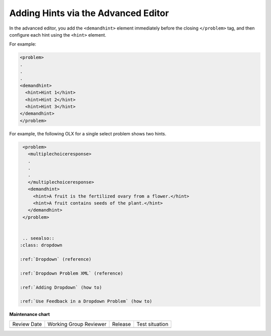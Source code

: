 .. _Adding Hints via the Advanced Editor:


Adding Hints via the Advanced Editor
#####################################

.. tags:: educator, how-to

In the advanced editor, you add the ``<demandhint>`` element immediately before
the closing ``</problem>`` tag, and then configure each hint using the
``<hint>`` element.

For example:

.. code-block:: xml

  <problem>
  .
  .
  .
  <demandhint>
    <hint>Hint 1</hint>
    <hint>Hint 2</hint>
    <hint>Hint 3</hint>
  </demandhint>
  </problem>

For example, the following OLX for a single select problem shows two hints.

.. code-block:: xml

  <problem>
    <multiplechoiceresponse>
    .
    .
    .
    </multiplechoiceresponse>
    <demandhint>
      <hint>A fruit is the fertilized ovary from a flower.</hint>
      <hint>A fruit contains seeds of the plant.</hint>
    </demandhint>
  </problem>


  .. seealso::
 :class: dropdown

 :ref:`Dropdown` (reference)

 :ref:`Dropdown Problem XML` (reference)

 :ref:`Adding Dropdown` (how to)

 :ref:`Use Feedback in a Dropdown Problem` (how to)

**Maintenance chart**

+--------------+-------------------------------+----------------+--------------------------------+
| Review Date  | Working Group Reviewer        |   Release      |Test situation                  |
+--------------+-------------------------------+----------------+--------------------------------+
|              |                               |                |                                |
+--------------+-------------------------------+----------------+--------------------------------+
